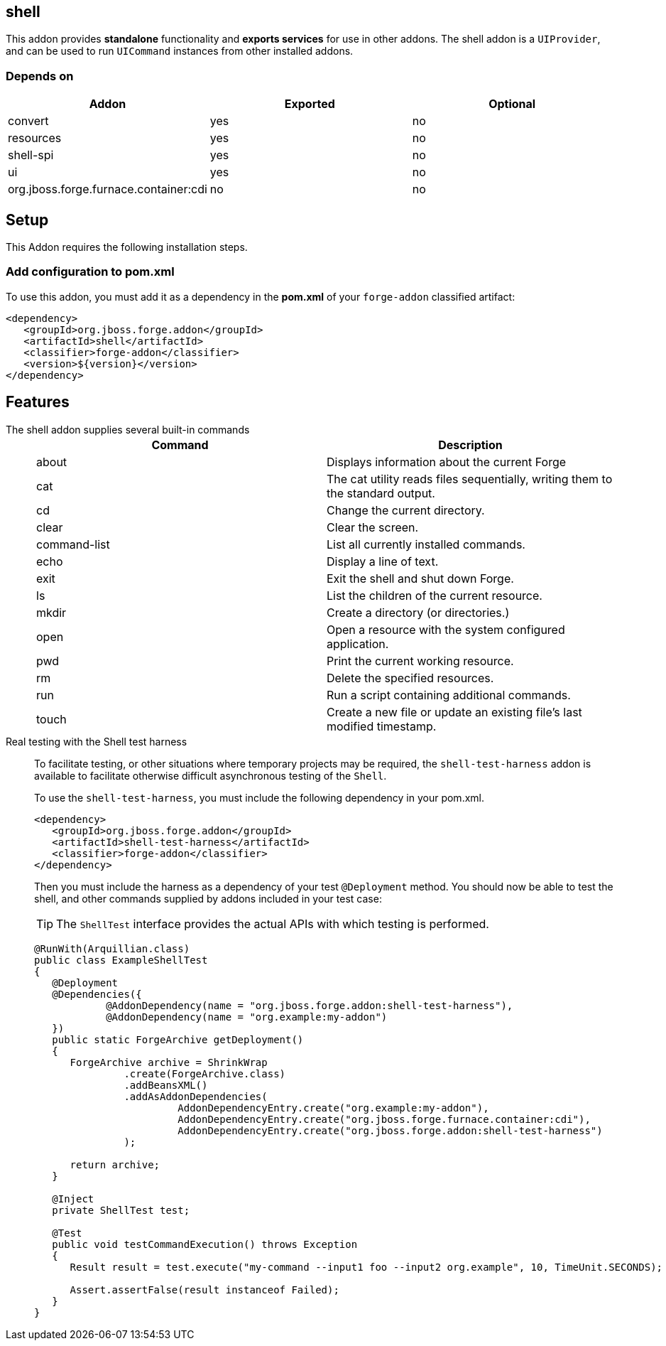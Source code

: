 == shell
:idprefix: id_ 

This addon provides *standalone* functionality and *exports services* for use in other addons. The shell addon is a `UIProvider`, and can be used to run `UICommand` instances  from other installed addons.


=== Depends on

[options="header"]
|===
|Addon |Exported |Optional

|convert
|yes
|no

|resources
|yes
|no

|shell-spi
|yes
|no

|ui
|yes
|no

|org.jboss.forge.furnace.container:cdi
|no
|no

|===

== Setup

This Addon requires the following installation steps.

=== Add configuration to pom.xml 

To use this addon, you must add it as a dependency in the *pom.xml* of your `forge-addon` classified artifact:

[source,xml] 
----
<dependency>
   <groupId>org.jboss.forge.addon</groupId>
   <artifactId>shell</artifactId>
   <classifier>forge-addon</classifier>
   <version>${version}</version>
</dependency>
----      

== Features

The shell addon supplies several built-in commands::
+
[options="header"]
|===
|Command |Description

|about
|Displays information about the current Forge

|cat
|The cat utility reads files sequentially, writing them to the standard output.

|cd
|Change the current directory.

|clear
|Clear the screen.

|command-list
|List all currently installed commands.

|echo
|Display a line of text.

|exit
|Exit the shell and shut down Forge.

|ls
|List the children of the current resource.

|mkdir
|Create a directory (or directories.)

|open
|Open a resource with the system configured application.

|pwd
|Print the current working resource.

|rm
|Delete the specified resources.

|run
|Run a script containing additional commands.

|touch
|Create a new file or update an existing file's last modified timestamp.

|===

Real testing with the Shell test harness::
 To facilitate testing, or other situations where temporary projects may be required, the `shell-test-harness` addon is available to facilitate otherwise difficult asynchronous testing of the `Shell`.
+
To use the `shell-test-harness`, you must include the following dependency in your pom.xml.
+
[source,xml]
----
<dependency>
   <groupId>org.jboss.forge.addon</groupId>
   <artifactId>shell-test-harness</artifactId>
   <classifier>forge-addon</classifier>
</dependency>
----
+
Then you must include the harness as a dependency of your test `@Deployment` method. You should now be able to test the shell, and other commands supplied by addons included in your test case:
+
TIP: The `ShellTest` interface provides the actual APIs with which testing is performed.
+
[source,java]
----

@RunWith(Arquillian.class)
public class ExampleShellTest
{
   @Deployment
   @Dependencies({
            @AddonDependency(name = "org.jboss.forge.addon:shell-test-harness"),
            @AddonDependency(name = "org.example:my-addon")
   })
   public static ForgeArchive getDeployment()
   {
      ForgeArchive archive = ShrinkWrap
               .create(ForgeArchive.class)
               .addBeansXML()
               .addAsAddonDependencies(
                        AddonDependencyEntry.create("org.example:my-addon"),
                        AddonDependencyEntry.create("org.jboss.forge.furnace.container:cdi"),        
                        AddonDependencyEntry.create("org.jboss.forge.addon:shell-test-harness")
               );

      return archive;
   }

   @Inject
   private ShellTest test;

   @Test
   public void testCommandExecution() throws Exception
   {
      Result result = test.execute("my-command --input1 foo --input2 org.example", 10, TimeUnit.SECONDS);

      Assert.assertFalse(result instanceof Failed);
   }
}
----




